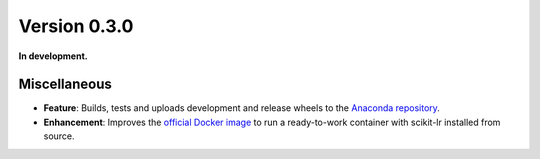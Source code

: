 Version 0.3.0
=============

**In development.**

Miscellaneous
-------------

* **Feature**: Builds, tests and uploads development and release wheels to the `Anaconda repository`_.
* **Enhancement**: Improves the `official Docker image`_ to run a ready-to-work container with scikit-lr installed from source.

.. References

.. _Anaconda repository: https://anaconda.org/alfaro96/scikit-lr
.. _official Docker image: https://hub.docker.com/repository/docker/alfaro96/scikit-lr

